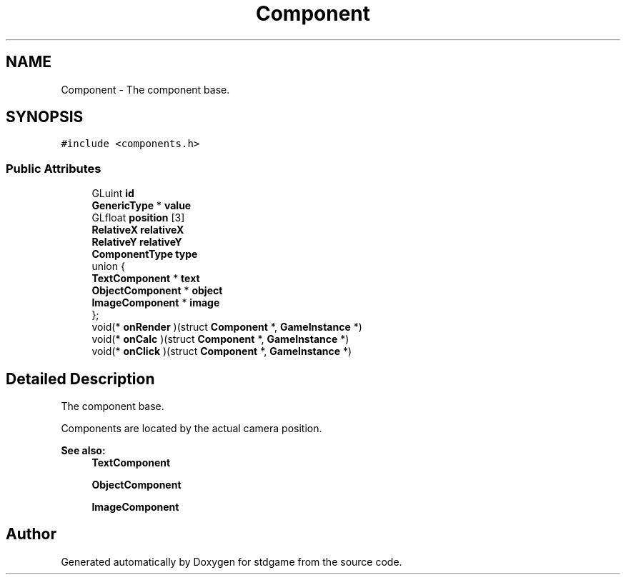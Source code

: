 .TH "Component" 3 "Tue Dec 5 2017" "stdgame" \" -*- nroff -*-
.ad l
.nh
.SH NAME
Component \- The component base\&.  

.SH SYNOPSIS
.br
.PP
.PP
\fC#include <components\&.h>\fP
.SS "Public Attributes"

.in +1c
.ti -1c
.RI "GLuint \fBid\fP"
.br
.ti -1c
.RI "\fBGenericType\fP * \fBvalue\fP"
.br
.ti -1c
.RI "GLfloat \fBposition\fP [3]"
.br
.ti -1c
.RI "\fBRelativeX\fP \fBrelativeX\fP"
.br
.ti -1c
.RI "\fBRelativeY\fP \fBrelativeY\fP"
.br
.ti -1c
.RI "\fBComponentType\fP \fBtype\fP"
.br
.ti -1c
.RI "union {"
.br
.ti -1c
.RI "   \fBTextComponent\fP * \fBtext\fP"
.br
.ti -1c
.RI "   \fBObjectComponent\fP * \fBobject\fP"
.br
.ti -1c
.RI "   \fBImageComponent\fP * \fBimage\fP"
.br
.ti -1c
.RI "}; "
.br
.ti -1c
.RI "void(* \fBonRender\fP )(struct \fBComponent\fP *, \fBGameInstance\fP *)"
.br
.ti -1c
.RI "void(* \fBonCalc\fP )(struct \fBComponent\fP *, \fBGameInstance\fP *)"
.br
.ti -1c
.RI "void(* \fBonClick\fP )(struct \fBComponent\fP *, \fBGameInstance\fP *)"
.br
.in -1c
.SH "Detailed Description"
.PP 
The component base\&. 

Components are located by the actual camera position\&.
.PP
\fBSee also:\fP
.RS 4
\fBTextComponent\fP 
.PP
\fBObjectComponent\fP 
.PP
\fBImageComponent\fP 
.RE
.PP


.SH "Author"
.PP 
Generated automatically by Doxygen for stdgame from the source code\&.
